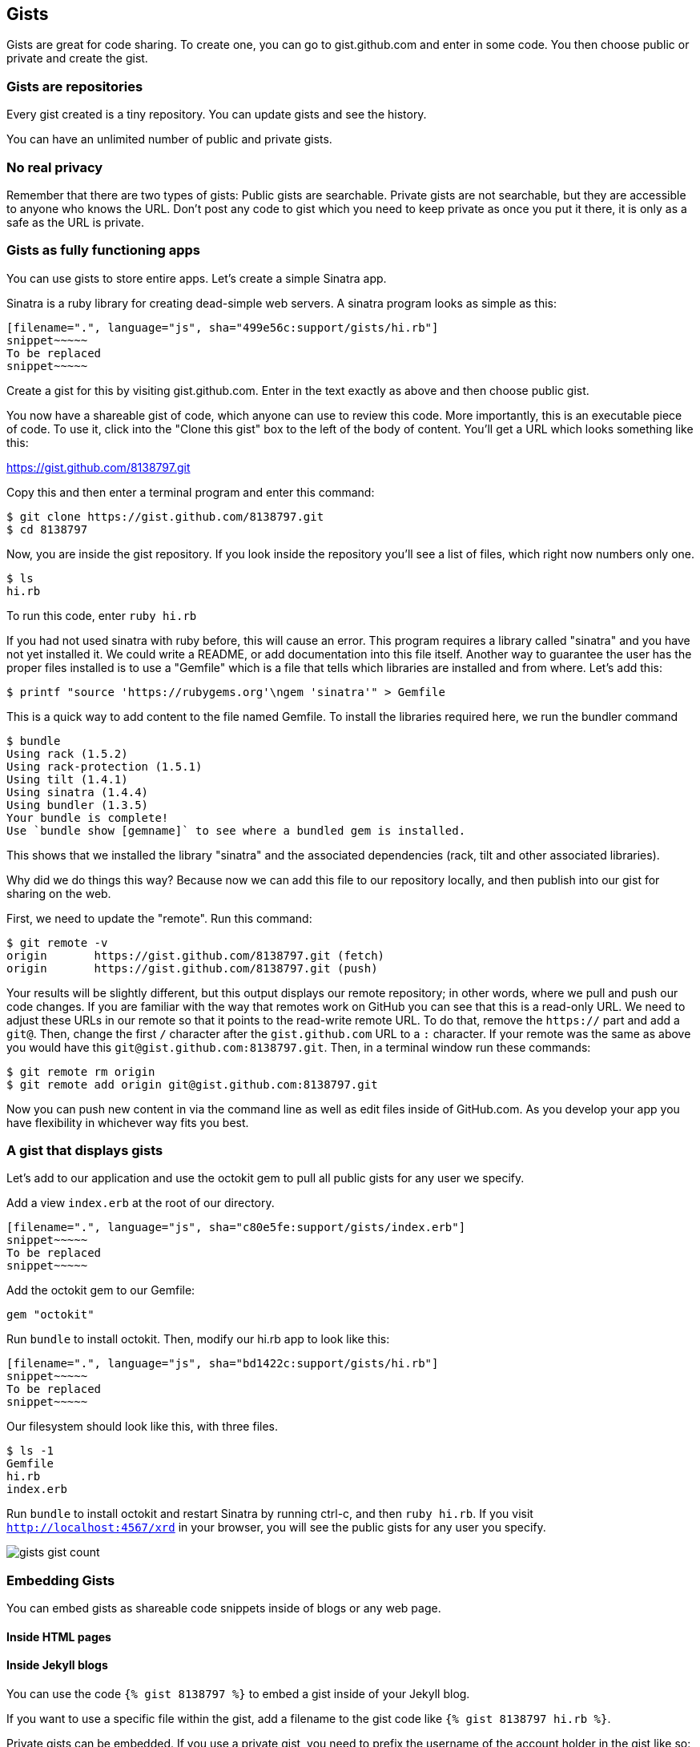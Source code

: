 == Gists

Gists are great for code sharing. To create one, you can go to gist.github.com and enter in some code. You 
then choose public or private and create the gist.

=== Gists are repositories

Every gist created is a tiny repository. You can update gists and see
the history.

You can have an unlimited number of public and private gists.

=== No real privacy

Remember that there are two types of gists: 
Public gists are searchable. Private gists are not searchable, but
they are accessible to anyone who knows the URL. Don't post any code to gist which you need to keep private
as once you put it there, it is only as a safe as the URL is private. 

=== Gists as fully functioning apps

You can use gists to store entire apps. Let's create a
simple Sinatra app.

Sinatra is a ruby library for creating dead-simple web servers. A sinatra program looks as
simple as this:

[code,ruby]
-----
[filename=".", language="js", sha="499e56c:support/gists/hi.rb"]
snippet~~~~~
To be replaced
snippet~~~~~
-----

Create a gist for this by visiting gist.github.com. Enter in the text exactly as above and then choose
public gist.

You now have a shareable gist of code, which anyone can use to review this code. More importantly, this
is an executable piece of code. To use it, click into the "Clone this gist" box to the left of the body of 
content. You'll get a URL which looks something like this:

https://gist.github.com/8138797.git

Copy this and then enter a terminal program and enter this command:

[source,bash]
$ git clone https://gist.github.com/8138797.git
$ cd 8138797

Now, you are inside the gist repository. If you look inside the repository you'll see a list of files, which 
right now numbers only one.

[source,bash]
----
$ ls
hi.rb
----

To run this code, enter `ruby hi.rb`

If you had not used sinatra with ruby before, this will cause an
error. This program requires a library called "sinatra" and 
you have not yet installed it. We could write a README, or add
documentation into this file itself. Another 
way to guarantee the user has the proper files installed is to use a
"Gemfile" which is a file that tells 
which libraries are installed and from where. Let's add this:

[source,bash]
$ printf "source 'https://rubygems.org'\ngem 'sinatra'" > Gemfile

This is a quick way to add content to the file named Gemfile. To install the libraries required here, we run
the bundler command

[source,bash]
$ bundle
Using rack (1.5.2) 
Using rack-protection (1.5.1) 
Using tilt (1.4.1) 
Using sinatra (1.4.4) 
Using bundler (1.3.5) 
Your bundle is complete!
Use `bundle show [gemname]` to see where a bundled gem is installed.

This shows that we installed the library "sinatra" and the associated dependencies (rack, tilt and other associated
libraries). 

Why did we do things this way? Because now we can add this file to our repository locally, and then publish
into our gist for sharing on the web.

First, we need to update the "remote". Run this command:

[source,bash]
-----
$ git remote -v
origin       https://gist.github.com/8138797.git (fetch)
origin       https://gist.github.com/8138797.git (push)
-----

Your results will be slightly different, but this output displays our
remote repository; in other words, where we pull and push our code
changes. If you are familiar with the way 
that remotes work on GitHub you can see that this is a read-only URL.
We need to adjust these URLs in our remote so that it points to the
read-write remote URL. To do that, remove the `https://` part and add
a `git@`. Then, change the first `/` character after the
`gist.github.com` URL to a `:` character. If your remote was the same
as above you would have this `git@gist.github.com:8138797.git`. Then,
in a terminal window run these commands:

[source,bash]
----
$ git remote rm origin
$ git remote add origin git@gist.github.com:8138797.git
----

Now you can push new content in via the command line as well as edit
files inside of GitHub.com. As you develop your app you have
flexibility in whichever way fits you best.

=== A gist that displays gists

Let's add to our application and use the octokit gem to pull all
public gists for any user we specify.

Add a view `index.erb` at the root of our directory.

[code,ruby]
-----
[filename=".", language="js", sha="c80e5fe:support/gists/index.erb"]
snippet~~~~~
To be replaced
snippet~~~~~
-----

Add the octokit gem to our Gemfile:

[source,ruby]
-----
gem "octokit"
-----

Run `bundle` to install octokit. Then, modify our hi.rb app to look
like this:

[code,ruby]
-----
[filename=".", language="js", sha="bd1422c:support/gists/hi.rb"]
snippet~~~~~
To be replaced
snippet~~~~~
-----

Our filesystem should look like this, with three files.

[source,bash]
-----
$ ls -1
Gemfile
hi.rb
index.erb
-----

Run `bundle` to install octokit and restart Sinatra by running ctrl-c,
and then `ruby hi.rb`. If you visit `http://localhost:4567/xrd` in
your browser, you will see the public gists for any user you specify.

image::images/gists-gist-count.png[]

=== Embedding Gists

You can embed gists as shareable code snippets inside of blogs or any
web page.

==== Inside HTML pages

==== Inside Jekyll blogs

You can use the code `{% gist 8138797 %}` to embed a gist inside of your
Jekyll blog. 

If you want to use a specific file within the gist, add a filename to
the gist code like `{% gist 8138797 hi.rb %}`.

Private gists can be embedded. If you use a private gist, you need to
prefix the username of the account holder in the gist like so: `{% gist
xrd/8138797 hi.rb %}`.



=== Discovering Gists

Gists can be searched, but the interface is much simpler than the
interface for the search interface discussed previously in this
chapter.  To get the Gists search feature, go to
https://gist.github.com/search - type in a search term and the only
filtering function you'll be able to see is a filter by Gist language.

image::images/explore-search-gists.png[]

